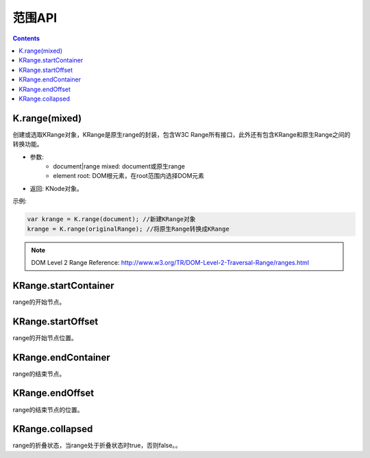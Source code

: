 范围API
========================================================

.. contents::
	:depth: 2

.. index:: K.range, KRange

.. _KRange:

K.range(mixed)
--------------------------------------------------------
创建或选取KRange对象，KRange是原生range的封装，包含W3C Range所有接口，此外还有包含KRange和原生Range之间的转换功能。

* 参数:
	* document|range mixed: document或原生range
	* element root: DOM根元素，在root范围内选择DOM元素
* 返回: KNode对象。

示例:

.. sourcecode:: js

	var krange = K.range(document); //新建KRange对象
	krange = K.range(originalRange); //将原生Range转换成KRange

.. note::

	DOM Level 2 Range Reference: http://www.w3.org/TR/DOM-Level-2-Traversal-Range/ranges.html

.. index:: KRange.startContainer, startContainer

.. _KRange.startContainer:

KRange.startContainer
--------------------------------------------------------
range的开始节点。

.. index:: KRange.startOffset, startOffset

.. _KRange.startOffset:

KRange.startOffset
--------------------------------------------------------
range的开始节点位置。

.. index:: KRange.endContainer, endContainer

.. _KRange.endContainer:

KRange.endContainer
--------------------------------------------------------
range的结束节点。

.. index:: KRange.endOffset, endOffset

.. _KRange.endOffset:

KRange.endOffset
--------------------------------------------------------
range的结束节点的位置。

.. index:: KRange.collapsed, collapsed

.. _KRange.collapsed:

KRange.collapsed
--------------------------------------------------------
range的折叠状态，当range处于折叠状态时true，否则false。。


